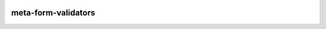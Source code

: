 |pypi| |travis| |codecov| |downloads|

meta-form-validators
------------------------

.. |pypi| image:: https://img.shields.io/pypi/v/meta-form-validators.svg
    :target: https://pypi.python.org/pypi/meta-form-validators
    
.. |travis| image:: https://travis-ci.org/meta-trial/meta-form-validators.svg?branch=develop
    :target: https://travis-ci.org/meta-trial/meta-form-validators

.. |codecov| image:: https://codecov.io/gh/meta-trial/meta-form-validators/branch/develop/graph/badge.svg
  :target: https://codecov.io/gh/meta-trial/meta-form-validators

.. |downloads| image:: https://pepy.tech/badge/meta-form-validators
   :target: https://pepy.tech/project/meta-form-validators
